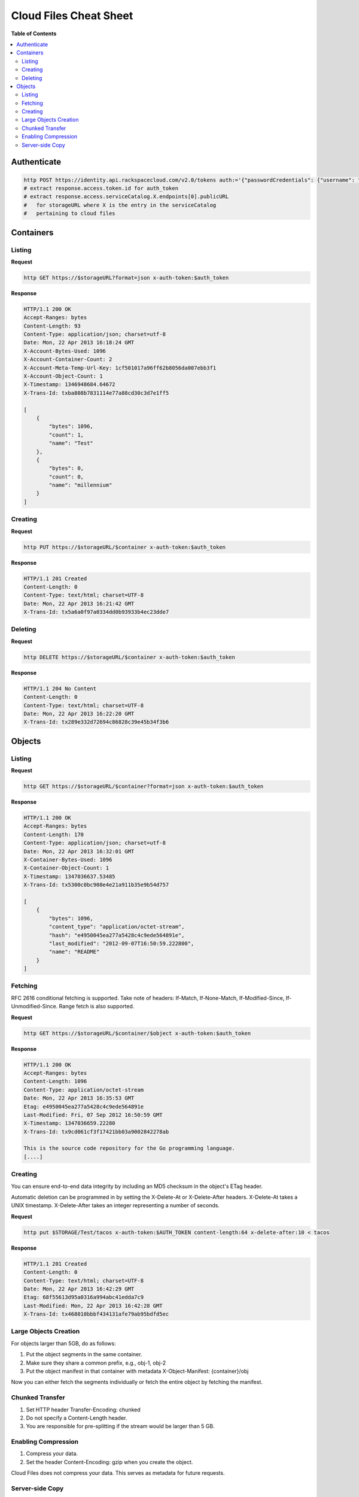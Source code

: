 ***********************
Cloud Files Cheat Sheet
***********************

**Table of Contents**

.. contents::
    :local:
    :depth: 3
    :backlinks: none


============
Authenticate
============

.. code-block:: bash

    http POST https://identity.api.rackspacecloud.com/v2.0/tokens auth:='{"passwordCredentials": {"username": "myuser", "password": "mypass"}}' content-type:application/json
    # extract response.access.token.id for auth_token
    # extract response.access.serviceCatalog.X.endpoints[0].publicURL 
    #   for storageURL where X is the entry in the serviceCatalog
    #   pertaining to cloud files

==========
Containers
==========

-------
Listing
-------

**Request**

.. code-block:: bash

    http GET https://$storageURL?format=json x-auth-token:$auth_token


**Response**

.. code-block:: http

    HTTP/1.1 200 OK
    Accept-Ranges: bytes
    Content-Length: 93
    Content-Type: application/json; charset=utf-8
    Date: Mon, 22 Apr 2013 16:18:24 GMT
    X-Account-Bytes-Used: 1096
    X-Account-Container-Count: 2
    X-Account-Meta-Temp-Url-Key: 1cf501017a96ff62b8056da007ebb3f1
    X-Account-Object-Count: 1
    X-Timestamp: 1346948684.64672
    X-Trans-Id: txba808b7831114e77a88cd30c3d7e1ff5

    [
        {
            "bytes": 1096, 
            "count": 1, 
            "name": "Test"
        }, 
        {
            "bytes": 0, 
            "count": 0, 
            "name": "millennium"
        }
    ]


--------
Creating
--------

**Request**

.. code-block:: bash

    http PUT https://$storageURL/$container x-auth-token:$auth_token


**Response**

.. code-block:: http

    HTTP/1.1 201 Created
    Content-Length: 0
    Content-Type: text/html; charset=UTF-8
    Date: Mon, 22 Apr 2013 16:21:42 GMT
    X-Trans-Id: tx5a6a0f97a0334dd0b93933b4ec23dde7

--------
Deleting
--------

**Request**

.. code-block:: bash

    http DELETE https://$storageURL/$container x-auth-token:$auth_token


**Response**

.. code-block:: http

    HTTP/1.1 204 No Content
    Content-Length: 0
    Content-Type: text/html; charset=UTF-8
    Date: Mon, 22 Apr 2013 16:22:20 GMT
    X-Trans-Id: tx289e332d72694c86828c39e45b34f3b6

=======
Objects
=======

-------
Listing
-------

**Request**

.. code-block:: bash

    http GET https://$storageURL/$container?format=json x-auth-token:$auth_token


**Response**

.. code-block:: http

    HTTP/1.1 200 OK
    Accept-Ranges: bytes
    Content-Length: 170
    Content-Type: application/json; charset=utf-8
    Date: Mon, 22 Apr 2013 16:32:01 GMT
    X-Container-Bytes-Used: 1096
    X-Container-Object-Count: 1
    X-Timestamp: 1347036637.53485
    X-Trans-Id: tx5300c0bc908e4e21a911b35e9b54d757

    [
        {
            "bytes": 1096, 
            "content_type": "application/octet-stream", 
            "hash": "e4950045ea277a5428c4c9ede564891e", 
            "last_modified": "2012-09-07T16:50:59.222800", 
            "name": "README"
        }
    ]


--------
Fetching
--------

RFC 2616 conditional fetching is supported. Take note of headers: If-Match, If-None-Match, If-Modified-Since, If-Unmodified-Since. Range fetch is also supported.

**Request**

.. code-block:: bash

    http GET https://$storageURL/$container/$object x-auth-token:$auth_token


**Response**

.. code-block:: http

    HTTP/1.1 200 OK
    Accept-Ranges: bytes
    Content-Length: 1096
    Content-Type: application/octet-stream
    Date: Mon, 22 Apr 2013 16:35:53 GMT
    Etag: e4950045ea277a5428c4c9ede564891e
    Last-Modified: Fri, 07 Sep 2012 16:50:59 GMT
    X-Timestamp: 1347036659.22280
    X-Trans-Id: tx9cd061cf3f17421bb03a9002842278ab
    
    This is the source code repository for the Go programming language.
    [....]


--------
Creating
--------

You can ensure end-to-end data integrity by including an MD5 checksum in the object's ETag header.

Automatic deletion can be programmed in by setting the X-Delete-At or X-Delete-After headers. X-Delete-At takes a UNIX timestamp. X-Delete-After takes an integer representing a number of seconds.

**Request**

.. code-block:: bash

    http put $STORAGE/Test/tacos x-auth-token:$AUTH_TOKEN content-length:64 x-delete-after:10 < tacos


**Response**

.. code-block:: http

    HTTP/1.1 201 Created
    Content-Length: 0
    Content-Type: text/html; charset=UTF-8
    Date: Mon, 22 Apr 2013 16:42:29 GMT
    Etag: 68f55613d95a0316a994abc41edda7c9
    Last-Modified: Mon, 22 Apr 2013 16:42:28 GMT
    X-Trans-Id: tx468010bbbf434131afe79ab95bdfd5ec


----------------------
Large Objects Creation
----------------------

For objects larger than 5GB, do as follows:

1. Put the object segments in the same container.
2. Make sure they share a common prefix, e.g., obj-1, obj-2
3. Put the object manifest in that container with metadata X-Object-Manifest: {container}/obj

Now you can either fetch the segments individually or fetch the entire object by fetching the manifest.

----------------
Chunked Transfer
----------------

1. Set HTTP header Transfer-Encoding: chunked
2. Do not specify a Content-Length header.
3. You are responsible for pre-splitting if the stream would be larger than 5 GB.

--------------------
Enabling Compression
--------------------

1. Compress your data.
2. Set the header Content-Encoding: gzip when you create the object.

Cloud Files does not compress your data. This serves as metadata for future requests.

----------------
Server-side Copy
----------------

**Request**

.. code-block:: bash

    http put $STORAGE/Test/tacos-copy x-auth-token:$AUTH_TOKEN content-length:64 x-copy-from:/Test/tacos


**Response**

.. code-block:: http

    HTTP/1.1 201 Created
    Content-Length: 0
    Content-Type: text/html; charset=UTF-8
    Date: Mon, 22 Apr 2013 17:00:48 GMT
    Etag: 68f55613d95a0316a994abc41edda7c9
    Last-Modified: Mon, 22 Apr 2013 17:00:47 GMT
    X-Copied-From: Test/tacos
    X-Copied-From-Last-Modified: Mon, 22 Apr 2013 17:00:32 GMT
    X-Trans-Id: tx61fd4975147d4a29a5ce9dfd14e12b66


